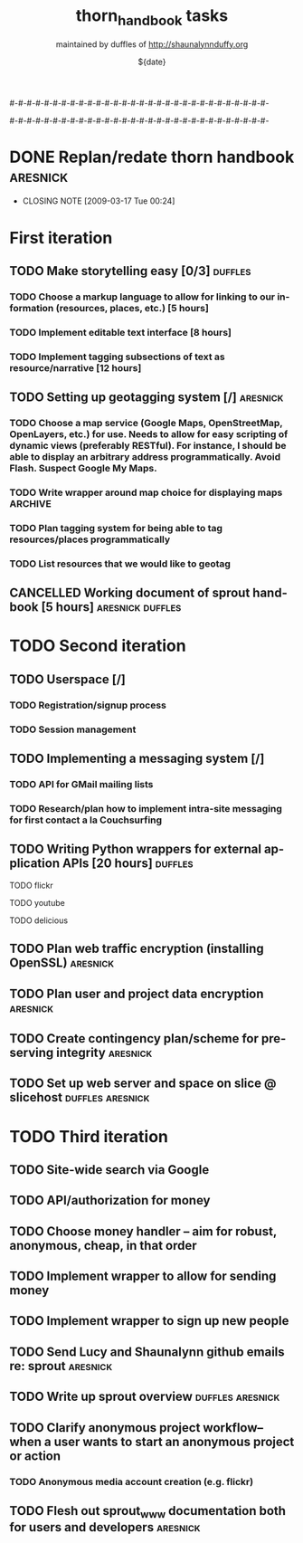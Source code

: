 #-#-#-#-#-#-#-#-#-#-#-#-#-#-#-#-#-#-#-#-#-#-#-#-#-#-#-#-#-#-

# THE INFORMATION ON LINES BEGINNING WITH A '#' ARE TECHNICAL NOTES.
# YOU DON'T NEED TO READ THEM UNLESS YOU'RE INTERESTED IN HOW ORG-MODE
# WORKS AT SPROUT

# This file is thorn_handbook_todo.org of the thorn_handbook project.  It is
# maintained by duffles of http://shaunalynnduffy.org.  Any questions or concerns
# about this file should be directed to thorn_handbook@sproutward.org.  Take a look
# at the [[fileDescription]] before doing so.

# Lines beginning with "#+" are
# [[glossary:org-modedirectives][org-mode directives]] which let us
# customize the way [[glossary:emacs][emacs]]
# [[glossary:org-mode][org-mode]] behaves. You don't need to pay
# attention to them.  The todos you're probably looking for are
# [[fileStart][down a ways]], below the line of "-"'s (dashes).  If
# you're interested in how org-mode is customized, please read on and
# take a look at [[glossary:org-mode][sprout's org-mode setup]].
#
# %%%%%%%%%%%%%%%%%%%%%%%%%%%%%%%%%%%%%%%%%%%%%%%%%%%%%%%%%%%%


# These options set [[glossary:metadata][metadata]] for org-mode, and
# will be used if/when the file gets [[glossary:render][rendered]]
# into another format (like HTML).
#
#+TITLE: thorn_handbook tasks
#+AUTHOR: maintained by duffles of http://shaunalynnduffy.org 
#+EMAIL: thorn_handbook@sproutward.org
#+DATE: ${date}
#+LANGUAGE: en
#
#
# ---
#
#
# The CATEGORY and FILETAGS variables define the CATEGORY and default
# TAGS for the file.  The CATEGORY is used in the
# [[glossary:org-agenda][agenda]] and the tags let you
# [[glossary:tag][tag]] headlines.
# 
#+CATEGORY: thorn_handbook 
#+FILETAGS: sprout thorn_handbook_todo.org thorn_handbook
#
#
# ---
#
#
# LINK options are used to [[glossary:abbreviated org-mode
# links][abbreviate org-mode links]] for easy linking within a
# document.  The "%s" string tells a link to substitute whatever
# [[glossary:tag][tag]] we choose in place of %s, letting us do things
# like [[glossary:glossary][link terms in our glossary]].
#
#+LINK: glossary http://glossary.sproutward.org/%s
#
#
# ---
#
#
# The STARTUP options control how org-mode looks and act by setting
# preferences at startup.  We are using the following preferences:
#
# - "showall" starts org-mode with all the headlines
# [[glossary:org-mode visibility cycling][expanded].
# - "logdone" sets org-mode to record the time and date when a TODO is
# completed.
# - "lognotedone" sets org-mode to ask for a [[glossary:org-mode notes][note]] when a TODO is
# done.
# - "logrepeat" sets org-mode to record when a TODO which
# [[glossary:org-mode repeating tasks][repeats]] is completed.
# - "lognoteclock-out" sets org-mode to ask for a [[glossary:org-mode notes][note]] when you
# [[glossary:time tracking][clock out]] of a task.
# - "hidestars" hides all but the last star in a headline, to
# [[][enhance readability]].
# - "odd" sets org-mode to only use odd numbers of stars in headlines,
# to [[][enhance readability].
#
#+STARTUP: showall logdone lognotedone logrepeat lognoteclock-out hidestars odd 
#
#
# ---
#
#
# At sprout, we try to keep track of how much time we expect things to
# take, and then how much they actually do.  These configuration lines
# let us set up a way to attach a [[glossary:org-mode
# property]["property]] to a TODO where we can set our time estimate,
# and then record how long the task actually took by
# [[glossary:time-tracking][clocking in and out]].  The "Effort_ALL"
# PROPERTY sets the available time increments.  The "COLUMNS" property
# defines columns for [[glossary:emacs column-mode][column-mode]].  In
# this case, those columns are the task, the estimated time, and the
# total time clocked (CLOCKSUM).  The "%#" parts of the line indicate
# how many characters wide each column should be (%70 = 70 characters
# wide, for instance.)
#
#+PROPERTY: Effort_ALL 0:00 0:05 0:15 0:30 0:45 1:00 1:15 1:30 1:45 2:00 2:15 2:30 2:45 3:00 3:15 3:30 3:45 4:00 4:15 4:30 4:45 5:00 5:15 5:30 5:45 6:00
#+COLUMNS: %70ITEM(Task) %10Effort(Estimated Effort){:} %CLOCKSUM
#
# ~~~
# ------------------------------------------------------------
#
#+BEGIN_COMMENT
# <<fileDescription>>
This todo.org file is for recording tasks associated with the
${projectname} project.  Take a look at the [[][sprout doshit
guidelines]] for the details and the [[][sprout doshit tutorial]] for
more information on doing shit with doshit.

A quick summary of the guidelines:
 - No scheduled task should be expected to take more than six hours.
   If you don't know how long a task will take, create a TODO for
   figuring that out.
 - No scheduled task should be unassigned.  If you don't know who will
   do it, create a task for figuring that out and make someone
   responsible for following up.
 - No task should go without a deadline if it can be avoided.  If it
   is not clear when the deadline should be, do not set it
   arbitrarily.  Create another TODO for assessing how long the given
   task(s) will take and set a deadline on that.
 - Each TODO should be assigned to exactly one person.  If you want
   several people to do a task, copy and paste that task and tag each
   instance with their name.
 - Estimate how long a task will take, and be sure to track the time
   you spend on it, commenting as to what progress you made each time
   you clock in and out.  See [[][time tracking in doshit at sprout]]
 - The only person setting the priority of a task should be the person
   who is doing it.

If you're having any issues with doshit, drop [[mailto:doshit@sproutward.org][doshit@sproutward.org]] a
line, or drop by [[irc:/sprout/irc.freenode.net][#sprout]] on IRC.
#+END_COMMENT


# File starts below the line of "#"s.  Refer to [[glossary:org-mode
# customization][the doshit documentation]] for information about how
# to edit the options above.
# # # # # # # # # # # # # # # # # # # # # # # # # # # # # # # # 
# <<fileStart>>


# Start recording TODOs after this line
# ------------------------------------------------------------
#

#-#-#-#-#-#-#-#-#-#-#-#-#-#-#-#-#-#-#-#-#-#-#-#-#-#-#-#-#-#-

* DONE Replan/redate thorn handbook				      :aresnick:
  DEADLINE: <2009-03-18 Wed> CLOSED: [2009-03-17 Tue 00:24]
  - CLOSING NOTE [2009-03-17 Tue 00:24]

* First iteration
** TODO Make storytelling easy [0/3]				       :duffles:
*** TODO Choose a markup language to allow for linking to our information (resources, places, etc.) [5 hours]
*** TODO Implement editable text interface [8 hours]
*** TODO Implement tagging subsections of text as resource/narrative [12 hours]
** TODO Setting up geotagging system [/]			      :aresnick:
*** TODO Choose a map service (Google Maps, OpenStreetMap, OpenLayers, etc.) for use.  Needs to allow for easy scripting of dynamic views (preferably RESTful).  For instance, I should be able to display an arbitrary address programmatically.  Avoid Flash. Suspect Google My Maps.
*** TODO Write wrapper around map choice for displaying maps	       :ARCHIVE:
*** TODO Plan tagging system for being able to tag resources/places programmatically
*** TODO List resources that we would like to geotag
** CANCELLED Working document of sprout handbook [5 hours]    :aresnick:duffles:
   DEADLINE: <2009-01-05 Mon>
* TODO Second iteration
** TODO Userspace [/]			
*** TODO Registration/signup process
*** TODO Session management
** TODO Implementing a messaging system [/] 			    
*** TODO API for GMail mailing lists
*** TODO Research/plan how to implement intra-site messaging for first contact a la Couchsurfing
** TODO Writing Python wrappers for external application APIs [20 hours]  :duffles:
**** TODO flickr	
**** TODO youtube	
**** TODO delicious	
** TODO Plan web traffic encryption (installing OpenSSL)		  :aresnick:
** TODO Plan user and project data encryption				  :aresnick:
** TODO Create contingency plan/scheme for preserving integrity		  :aresnick:
** TODO Set up web server and space on slice @ slicehost	  :duffles:aresnick:
* TODO Third iteration
** TODO Site-wide search via Google	
** TODO API/authorization for money				    
** TODO Choose money handler -- aim for robust, anonymous, cheap, in that order
** TODO Implement wrapper to allow for sending money			
** TODO Implement wrapper to sign up new people				
** TODO Send Lucy and Shaunalynn github emails re: sprout		  :aresnick:
** TODO Write up sprout overview				  :duffles:aresnick:
** TODO Clarify anonymous project workflow--when a user wants to start an anonymous project or action
*** TODO Anonymous media account creation (e.g. flickr)
** TODO Flesh out sprout_www documentation both for users and developers  :aresnick:
